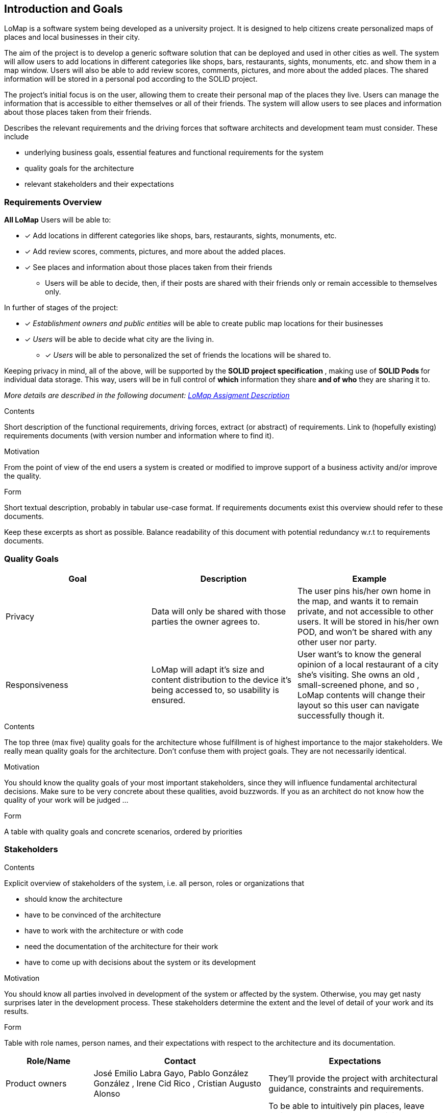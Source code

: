 [[section-introduction-and-goals]]
== Introduction and Goals
LoMap is a software system being developed as a university project. It is designed to help citizens create personalized maps of places and local businesses in their city.

The aim of the project is to develop a generic software solution that can be deployed and used in other cities as well. The system will allow users to add locations in different categories like shops, bars, restaurants, sights, monuments, etc. and show them in a map window. Users will also be able to add review scores, comments, pictures, and more about the added places. The shared information will be stored in a personal pod according to the SOLID project.

The project's initial focus is on the user, allowing them to create their personal map of the places they live. Users can manage the information that is accessible to either themselves or all of their friends. The system will allow users to see places and information about those places taken from their friends.

[role="arc42help"]
****
Describes the relevant requirements and the driving forces that software architects and development team must consider. These include

* underlying business goals, essential features and functional requirements for the system
* quality goals for the architecture
* relevant stakeholders and their expectations
****

=== Requirements Overview


*All LoMap* Users will be able to:

* [x] Add locations in different categories like shops, bars, restaurants, sights, monuments, etc.
* [x] Add review scores, comments, pictures, and more about the added places.
* [x] See places and information about those places taken from their friends
    ** Users will be able to decide, then, if their posts are shared with their friends only or remain accessible to themselves only.

In further of stages of the project:

* [x] _Establishment owners and public entities_ will be able to create public map locations for their businesses
* [x] _Users_ will be able to decide what city are the living in.
- [x] _Users_ will be able to personalized the set of friends the locations will be shared to.

Keeping privacy in mind, all of the above, will be supported by the **SOLID project specification **, making use of **SOLID Pods ** for individual data storage. This way, users will be in full control of *which* information they share *and of who* they are sharing it to.

_More details are described in the following document: https://arquisoft.github.io/course2223/labAssignmentDescription.html[LoMap Assigment Description]_

[role="arc42help"]
****
.Contents
Short description of the functional requirements, driving forces, extract (or abstract)
of requirements. Link to (hopefully existing) requirements documents
(with version number and information where to find it).

.Motivation
From the point of view of the end users a system is created or modified to
improve support of a business activity and/or improve the quality.

.Form
Short textual description, probably in tabular use-case format.
If requirements documents exist this overview should refer to these documents.

Keep these excerpts as short as possible. Balance readability of this document with potential redundancy w.r.t to requirements documents.
****

=== Quality Goals

|===
|Goal | Description | Example

|Privacy
| Data will only be shared with those parties the owner agrees to.
| The user pins his/her own home in the map, and wants it to remain private, and not accessible to other users.
It will be stored in his/her own POD, and won't be shared with any other user nor party.



|Responsiveness
|LoMap will adapt it's size and content distribution to the device it's being accessed to, so usability is ensured.
|User want's to know the general opinion of a local restaurant of a city she's visiting. She owns an old , small-screened phone, and so , LoMap contents will change their layout so this user can navigate successfully though it.



|===

[role="arc42help"]
****
.Contents
The top three (max five) quality goals for the architecture whose fulfillment is of highest importance to the major stakeholders. We really mean quality goals for the architecture. Don't confuse them with project goals. They are not necessarily identical.

.Motivation
You should know the quality goals of your most important stakeholders, since they will influence fundamental architectural decisions. Make sure to be very concrete about these qualities, avoid buzzwords.
If you as an architect do not know how the quality of your work will be judged …

.Form
A table with quality goals and concrete scenarios, ordered by priorities
****

=== Stakeholders

[role="arc42help"]
****
.Contents
Explicit overview of stakeholders of the system, i.e. all person, roles or organizations that

* should know the architecture
* have to be convinced of the architecture
* have to work with the architecture or with code
* need the documentation of the architecture for their work
* have to come up with decisions about the system or its development

.Motivation
You should know all parties involved in development of the system or affected by the system.
Otherwise, you may get nasty surprises later in the development process.
These stakeholders determine the extent and the level of detail of your work and its results.

.Form
Table with role names, person names, and their expectations with respect to the architecture and its documentation.
****

[options="header",cols="1,2,2"]
|===
|Role/Name| Contact |Expectations
|Product owners|

 José Emilio Labra Gayo, Pablo González González ,
Irene Cid Rico , Cristian Augusto Alonso

| They'll provide the project with architectural guidance, constraints and requirements.
| Citizen Users| - | To be able to intuitively pin places, leave reviews and rate places they visit. To be able to modify or remove any of the mentioned before. To establish a network of contacts that can access their content as well as being able to access those contact's information. To be able to revoke connections and to stop sharing information with them. To access public content posted by any other user / organization. To create several custom maps. To filter data displayed.
| Business Owner Users| Representative figure (CTO, CEO..) depending on the business. | (FURTHER STAGES OF THE PROGRAM) To be able to create map locations for their business, so potential visitors and customers can access them.
| Each city's council| Representative figure (Major, secretary, governor) depending on the location. | To boost the popularity and tourism of the city  , by making it easier for foreigners to discover good places. To give citizens a chance to discover new places. The application would have to complain certain specifications, for example, being secure.

| HappySw FrontEnd Engineers | Juan Manuel González Sierra, Manuel Hernández Cuartas, Sebastián Radu, Batuhan Bayir, Sara Fernández Arias  | They require to know the architecture in order to develop the user interface as well as to communicate it with other parts of the system. Also some constraints could take an effect on frontend decisions.
| HappySw Backend Engineers | Juan Manuel González Sierra, Manuel Hernández Cuartas, Sebastián Radu, Batuhan Bayir, Sara Fernández Arias | In order to develop lower layers of the design, such as data management and business logic, these engineers will require to know all aspects of the system's architecture.
| HappySw Testing Engineers |  Manuel Hernández Cuartas,Juan Manuel González Sierra, Manuel Hernández Cuartas, Sebastián Radu, Batuhan Bayir, Sara Fernández Arias | In order to test that the system is behaving as expected, engineers need to know how it is expected to work in the first place, and so, how not. For that, they'll need to have detailed knowledge about the system's architecture.

|  Existing SOLID-based applications  | Other group's members. See LoMap_enX or LoMap_esX on GitHub. Inrupt, & other pod providers.| To develop an application whose pods can communicate with other SOLID oriented applications.

|===
